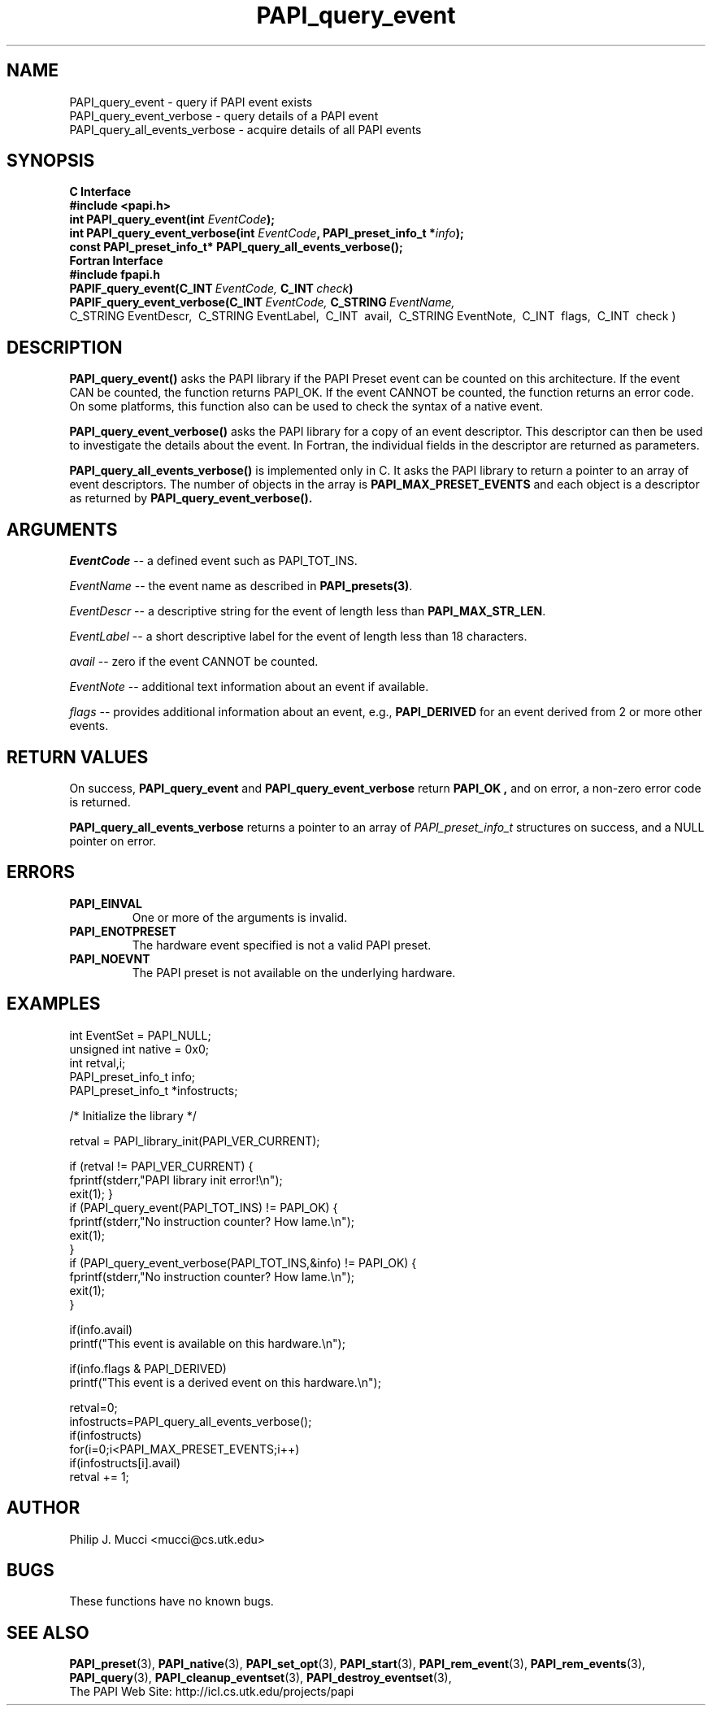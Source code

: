 .\" $Id$
.TH PAPI_query_event 3 "December, 2001" "PAPI Function Reference" "PAPI"

.SH NAME
PAPI_query_event \- query if PAPI event exists
 PAPI_query_event_verbose \- query details of a PAPI event
 PAPI_query_all_events_verbose \- acquire details of all PAPI events


.SH SYNOPSIS
.B C Interface
.nf
.B #include <papi.h>
.BI "int PAPI_query_event(int " EventCode ");"
.BI "int PAPI_query_event_verbose(int " EventCode ", PAPI_preset_info_t *" info ");"
.BI "const PAPI_preset_info_t* PAPI_query_all_events_verbose(\|);"
.fi
.B Fortran Interface
.nf
.B #include "fpapi.h"
.BI PAPIF_query_event(C_INT\  EventCode,\  C_INT\  check )
.BI PAPIF_query_event_verbose(C_INT\  EventCode,\  C_STRING\  EventName,\ \ 
           C_STRING\ EventDescr,\  C_STRING\ EventLabel,\  C_INT\  avail,\ \
           C_STRING\ EventNote,\  C_INT\  flags,\  C_INT\  check )
.fi

.SH DESCRIPTION
.B "PAPI_query_event()"
asks the PAPI library if the PAPI Preset event can be counted on this
architecture. If the event CAN be counted, the function returns
PAPI_OK.  If the event CANNOT be counted, the function returns an
error code.  On some platforms, this function also can be used to
check the syntax of a native event.

.B "PAPI_query_event_verbose()"
asks the PAPI library for a copy of an event descriptor. This
descriptor can then be used to investigate the details about the
event. In Fortran, the individual fields in the descriptor are 
returned as parameters.

.B "PAPI_query_all_events_verbose()"
is implemented only in C. It asks the PAPI library to return a pointer 
to an array of event descriptors. The number of objects in the array is
.B PAPI_MAX_PRESET_EVENTS
and each object is a descriptor as returned by
.B PAPI_query_event_verbose(\|).

.SH ARGUMENTS
.I EventCode
-- a defined event such as PAPI_TOT_INS.
.LP
.I EventName
-- the event name as described in
.BR PAPI_presets(3) .
.LP
.I EventDescr
-- a descriptive string for the event of length less than
.BR PAPI_MAX_STR_LEN .
.LP
.I EventLabel
-- a short descriptive label for the event of length less than 18 characters.
.LP
.I avail
-- zero if the event CANNOT be counted.
.LP
.I EventNote
-- additional text information about an event if available.
.LP
.I flags
-- provides additional information about an event, e.g., 
.B "PAPI_DERIVED" 
for an event derived from 2 or more other events.

.SH RETURN VALUES
On success, 
.BR PAPI_query_event " and " PAPI_query_event_verbose " return"
.B "PAPI_OK" ,
and on error, a non-zero error code is returned.

.B PAPI_query_all_events_verbose
returns a pointer to an array of 
.I PAPI_preset_info_t 
structures on success, and a NULL pointer on error.


.SH ERRORS
.TP
.B "PAPI_EINVAL"
One or more of the arguments is invalid.
.TP
.B "PAPI_ENOTPRESET"
The hardware event specified is not a valid PAPI preset. 
.TP
.B "PAPI_NOEVNT"
The PAPI preset is not available on the underlying hardware. 

.SH EXAMPLES
.nf
.if t .ft CW
int EventSet = PAPI_NULL;
unsigned int native = 0x0;
int retval,i;
PAPI_preset_info_t info;
PAPI_preset_info_t *infostructs;

/* Initialize the library */

retval = PAPI_library_init(PAPI_VER_CURRENT);

if (retval != PAPI_VER_CURRENT) {
  fprintf(stderr,"PAPI library init error!\\n");
  exit(1); }
	
if (PAPI_query_event(PAPI_TOT_INS) != PAPI_OK) {
  fprintf(stderr,"No instruction counter? How lame.\\n");
  exit(1);
  }
	
if (PAPI_query_event_verbose(PAPI_TOT_INS,&info) != PAPI_OK) {
  fprintf(stderr,"No instruction counter? How lame.\\n");
  exit(1);
  }

if(info.avail) 
  printf("This event is available on this hardware.\\n");

if(info.flags & PAPI_DERIVED) 
  printf("This event is a derived event on this hardware.\\n");

retval=0;
infostructs=PAPI_query_all_events_verbose();
if(infostructs)
  for(i=0;i<PAPI_MAX_PRESET_EVENTS;i++) 
    if(infostructs[i].avail)
      retval += 1;

.if t .ft P
.fi

.SH AUTHOR
Philip J. Mucci <mucci@cs.utk.edu>

.SH BUGS
These functions have no known bugs.

.SH SEE ALSO
.BR PAPI_preset "(3), " PAPI_native "(3), "
.BR PAPI_set_opt "(3), " PAPI_start "(3), " PAPI_rem_event "(3), " 
.BR PAPI_rem_events "(3), " PAPI_query "(3), "
.BR PAPI_cleanup_eventset "(3), " PAPI_destroy_eventset "(3), " 
 The PAPI Web Site: 
http://icl.cs.utk.edu/projects/papi

